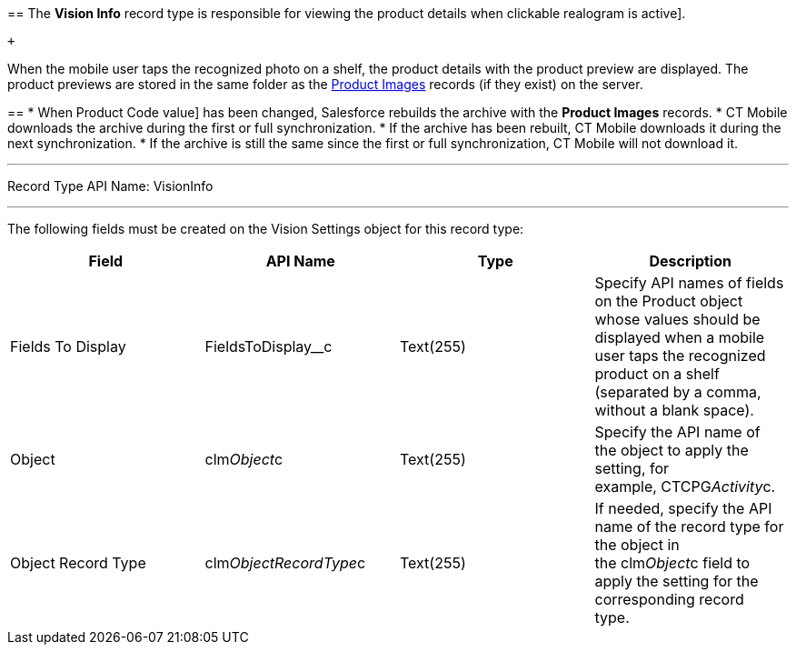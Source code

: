 == 
The *Vision Info* record type is responsible for viewing the product details when
clickable realogram is active].

 +

When the mobile user taps the recognized photo on a shelf, the product
details with the product preview are displayed. The product previews are
stored in the same folder as the
link:product-image-field-reference.html[Product Images] records (if they
exist) on the server. 

== 
* When 
Product Code value] has been changed, Salesforce rebuilds the archive
with the *Product Images* records.
* CT Mobile downloads the archive during the first or full
synchronization.
* If the archive has been rebuilt, CT Mobile downloads it during the
next synchronization.
* If the archive is still the same since the first or full
synchronization, CT Mobile will not download it. 

'''''

Record Type API Name: VisionInfo

'''''

The following fields must be created on the Vision Settings object for
this record type: +

[width="100%",cols="25%,25%,25%,25%",]
|=======================================================================
|*Field* |*API Name* |*Type* |*Description*

|Fields To Display |FieldsToDisplay__c |Text(255) + |Specify API names
of fields on the Product object whose values should be displayed when a
mobile user taps the recognized product on a shelf (separated by a
comma, without a blank space).

|Object |clm__Object__c |Text(255) |Specify the API name of the object
to apply the setting, for example, CTCPG__Activity__c. 

|Object Record Type |clm__ObjectRecordType__c |Text(255) |If needed,
specify the API name of the record type for the object in
the clm__Object__c field to apply the setting for the corresponding
record type. 
|=======================================================================
